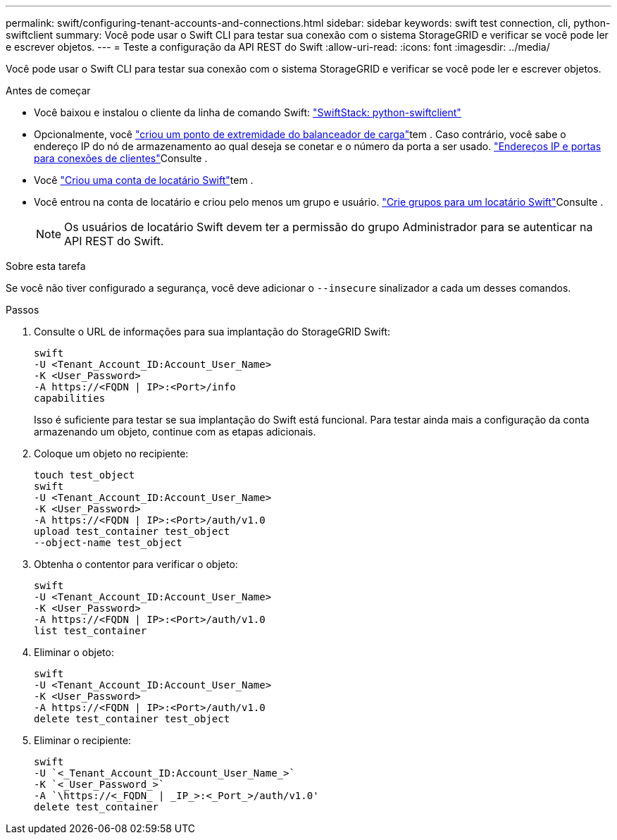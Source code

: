 ---
permalink: swift/configuring-tenant-accounts-and-connections.html 
sidebar: sidebar 
keywords: swift test connection, cli, python-swiftclient 
summary: Você pode usar o Swift CLI para testar sua conexão com o sistema StorageGRID e verificar se você pode ler e escrever objetos. 
---
= Teste a configuração da API REST do Swift
:allow-uri-read: 
:icons: font
:imagesdir: ../media/


[role="lead"]
Você pode usar o Swift CLI para testar sua conexão com o sistema StorageGRID e verificar se você pode ler e escrever objetos.

.Antes de começar
* Você baixou e instalou o cliente da linha de comando Swift: https://platform.swiftstack.com/docs/integration/python-swiftclient.html["SwiftStack: python-swiftclient"^]
* Opcionalmente, você link:../admin/configuring-load-balancer-endpoints.html["criou um ponto de extremidade do balanceador de carga"]tem . Caso contrário, você sabe o endereço IP do nó de armazenamento ao qual deseja se conetar e o número da porta a ser usado. link:../admin/summary-ip-addresses-and-ports-for-client-connections.html["Endereços IP e portas para conexões de clientes"]Consulte .
* Você link:../admin/creating-tenant-account.html["Criou uma conta de locatário Swift"]tem .
* Você entrou na conta de locatário e criou pelo menos um grupo e usuário. link:../tenant/creating-groups-for-swift-tenant.html["Crie grupos para um locatário Swift"]Consulte .
+

NOTE: Os usuários de locatário Swift devem ter a permissão do grupo Administrador para se autenticar na API REST do Swift.



.Sobre esta tarefa
Se você não tiver configurado a segurança, você deve adicionar o `--insecure` sinalizador a cada um desses comandos.

.Passos
. Consulte o URL de informações para sua implantação do StorageGRID Swift:
+
[listing]
----
swift
-U <Tenant_Account_ID:Account_User_Name>
-K <User_Password>
-A https://<FQDN | IP>:<Port>/info
capabilities
----
+
Isso é suficiente para testar se sua implantação do Swift está funcional. Para testar ainda mais a configuração da conta armazenando um objeto, continue com as etapas adicionais.

. Coloque um objeto no recipiente:
+
[listing]
----
touch test_object
swift
-U <Tenant_Account_ID:Account_User_Name>
-K <User_Password>
-A https://<FQDN | IP>:<Port>/auth/v1.0
upload test_container test_object
--object-name test_object
----
. Obtenha o contentor para verificar o objeto:
+
[listing]
----
swift
-U <Tenant_Account_ID:Account_User_Name>
-K <User_Password>
-A https://<FQDN | IP>:<Port>/auth/v1.0
list test_container
----
. Eliminar o objeto:
+
[listing]
----
swift
-U <Tenant_Account_ID:Account_User_Name>
-K <User_Password>
-A https://<FQDN | IP>:<Port>/auth/v1.0
delete test_container test_object
----
. Eliminar o recipiente:
+
[listing]
----
swift
-U `<_Tenant_Account_ID:Account_User_Name_>`
-K `<_User_Password_>`
-A `\https://<_FQDN_ | _IP_>:<_Port_>/auth/v1.0'
delete test_container
----

